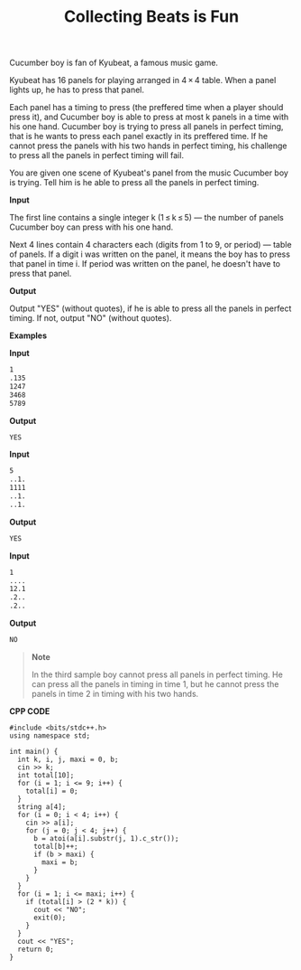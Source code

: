 #+title: Collecting Beats is Fun

Cucumber boy is fan of Kyubeat, a famous music game.

Kyubeat has 16 panels for playing arranged in 4 × 4 table. When a panel lights up, he has to press that panel.

Each panel has a timing to press (the preffered time when a player should press it), and Cucumber boy is able to press at most k panels in a time with his one hand. Cucumber boy is trying to press all panels in perfect timing, that is he wants to press each panel exactly in its preffered time. If he cannot press the panels with his two hands in perfect timing, his challenge to press all the panels in perfect timing will fail.

You are given one scene of Kyubeat's panel from the music Cucumber boy is trying. Tell him is he able to press all the panels in perfect timing.

*Input*

The first line contains a single integer k (1 ≤ k ≤ 5) — the number of panels Cucumber boy can press with his one hand.

Next 4 lines contain 4 characters each (digits from 1 to 9, or period) — table of panels. If a digit i was written on the panel, it means the boy has to press that panel in time i. If period was written on the panel, he doesn't have to press that panel.

*Output*

Output "YES" (without quotes), if he is able to press all the panels in perfect timing. If not, output "NO" (without quotes).

*Examples*

*Input*

#+begin_src txt
1
.135
1247
3468
5789
#+end_src

*Output*

#+begin_src txt
YES
#+end_src

*Input*

#+begin_src txt
5
..1.
1111
..1.
..1.
#+end_src

*Output*

#+begin_src txt
YES
#+end_src

*Input*

#+begin_src txt
1
....
12.1
.2..
.2..
#+end_src

*Output*

#+begin_src txt
NO
#+end_src

#+begin_quote
*Note*

In the third sample boy cannot press all panels in perfect timing. He can press all the panels in timing in time 1, but he cannot press the panels in time 2 in timing with his two hands.
#+end_quote


*CPP CODE*

#+BEGIN_SRC C++
#include <bits/stdc++.h>
using namespace std;

int main() {
  int k, i, j, maxi = 0, b;
  cin >> k;
  int total[10];
  for (i = 1; i <= 9; i++) {
    total[i] = 0;
  }
  string a[4];
  for (i = 0; i < 4; i++) {
    cin >> a[i];
    for (j = 0; j < 4; j++) {
      b = atoi(a[i].substr(j, 1).c_str());
      total[b]++;
      if (b > maxi) {
        maxi = b;
      }
    }
  }
  for (i = 1; i <= maxi; i++) {
    if (total[i] > (2 * k)) {
      cout << "NO";
      exit(0);
    }
  }
  cout << "YES";
  return 0;
}
#+END_SRC
